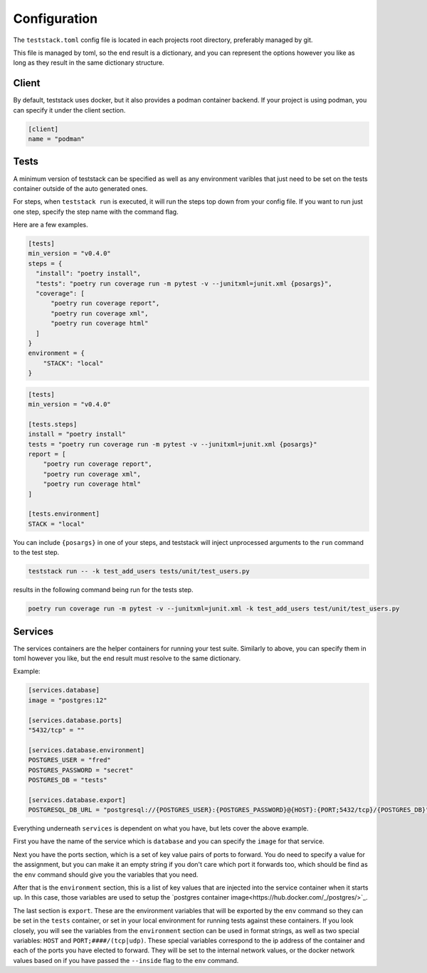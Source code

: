 =============
Configuration
=============

The ``teststack.toml`` config file is located in each projects root directory,
preferably managed by git.

This file is managed by toml, so the end result is a dictionary, and you can
represent the options however you like as long as they result in the same
dictionary structure.

Client
======

By default, teststack uses docker, but it also provides a podman container
backend. If your project is using podman, you can specify it under the client
section.

.. code-block:: toml

    [client]
    name = "podman"

Tests
=====

A minimum version of teststack can be specified as well as any environment
varibles that just need to be set on the tests container outside of the auto
generated ones.

For steps, when ``teststack run`` is executed, it will run the steps top down
from your config file. If you want to run just one step, specify the step name
with the command flag.

Here are a few examples.

.. code-block:: toml

    [tests]
    min_version = "v0.4.0"
    steps = {
      "install": "poetry install",
      "tests": "poetry run coverage run -m pytest -v --junitxml=junit.xml {posargs}",
      "coverage": [
          "poetry run coverage report",
          "poetry run coverage xml",
          "poetry run coverage html"
      ]
    }
    environment = {
        "STACK": "local"
    }

.. code-block:: toml

    [tests]
    min_version = "v0.4.0"

    [tests.steps]
    install = "poetry install"
    tests = "poetry run coverage run -m pytest -v --junitxml=junit.xml {posargs}"
    report = [
        "poetry run coverage report",
        "poetry run coverage xml",
        "poetry run coverage html"
    ]

    [tests.environment]
    STACK = "local"

You can include ``{posargs}`` in one of your steps, and teststack will inject
unprocessed arguments to the ``run`` command to the test step.

.. code-block:: bash

    teststack run -- -k test_add_users tests/unit/test_users.py

results in the following command being run for the tests step.

.. code-block:: bash

    poetry run coverage run -m pytest -v --junitxml=junit.xml -k test_add_users test/unit/test_users.py

Services
========

The services containers are the helper containers for running your test suite.
Similarly to above, you can specify them in toml however you like, but the end
result must resolve to the same dictionary.

Example:

.. code-block:: toml

    [services.database]
    image = "postgres:12"

    [services.database.ports]
    "5432/tcp" = ""

    [services.database.environment]
    POSTGRES_USER = "fred"
    POSTGRES_PASSWORD = "secret"
    POSTGRES_DB = "tests"

    [services.database.export]
    POSTGRESQL_DB_URL = "postgresql://{POSTGRES_USER}:{POSTGRES_PASSWORD}@{HOST}:{PORT;5432/tcp}/{POSTGRES_DB}"

Everything underneath ``services`` is dependent on what you have, but lets cover
the above example.

First you have the name of the service which is ``database`` and you can specify
the ``image`` for that service.

Next you have the ports section, which is a set of key value pairs of ports to
forward. You do need to specify a value for the assignment, but you can make it
an empty string if you don't care which port it forwards too, which should be
find as the ``env`` command should give you the variables that you need.

After that is the ``environment`` section, this is a list of key values that are
injected into the service container when it starts up. In this case, those
variables are used to setup the `postgres container image<https://hub.docker.com/_/postgres/>`_.

The last section is ``export``. These are the environment variables that will be
exported by the ``env`` command so they can be set in the ``tests`` container,
or set in your local environment for running tests against these containers. If
you look closely, you will see the variables from the ``environment`` section
can be used in format strings, as well as two special variables: ``HOST`` and
``PORT;####/(tcp|udp)``. These special variables correspond to the ip address of
the container and each of the ports you have elected to forward. They will be
set to the internal network values, or the docker network values based on if you
have passed the ``--inside`` flag to the ``env`` command.
